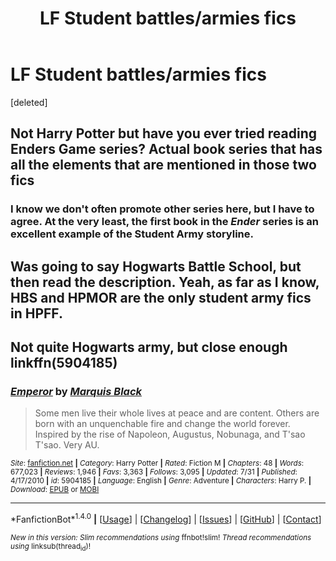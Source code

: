 #+TITLE: LF Student battles/armies fics

* LF Student battles/armies fics
:PROPERTIES:
:Score: 4
:DateUnix: 1504538826.0
:DateShort: 2017-Sep-04
:FlairText: Request
:END:
[deleted]


** Not Harry Potter but have you ever tried reading Enders Game series? Actual book series that has all the elements that are mentioned in those two fics
:PROPERTIES:
:Author: UndergroundNerd
:Score: 3
:DateUnix: 1504560606.0
:DateShort: 2017-Sep-05
:END:

*** I know we don't often promote other series here, but I have to agree. At the very least, the first book in the /Ender/ series is an excellent example of the Student Army storyline.
:PROPERTIES:
:Author: CryptidGrimnoir
:Score: 1
:DateUnix: 1504565990.0
:DateShort: 2017-Sep-05
:END:


** Was going to say Hogwarts Battle School, but then read the description. Yeah, as far as I know, HBS and HPMOR are the only student army fics in HPFF.
:PROPERTIES:
:Author: toujours_pur_
:Score: 2
:DateUnix: 1504569988.0
:DateShort: 2017-Sep-05
:END:


** Not quite Hogwarts army, but close enough linkffn(5904185)
:PROPERTIES:
:Author: Halandar_0815
:Score: 1
:DateUnix: 1504591553.0
:DateShort: 2017-Sep-05
:END:

*** [[http://www.fanfiction.net/s/5904185/1/][*/Emperor/*]] by [[https://www.fanfiction.net/u/1227033/Marquis-Black][/Marquis Black/]]

#+begin_quote
  Some men live their whole lives at peace and are content. Others are born with an unquenchable fire and change the world forever. Inspired by the rise of Napoleon, Augustus, Nobunaga, and T'sao T'sao. Very AU.
#+end_quote

^{/Site/: [[http://www.fanfiction.net/][fanfiction.net]] *|* /Category/: Harry Potter *|* /Rated/: Fiction M *|* /Chapters/: 48 *|* /Words/: 677,023 *|* /Reviews/: 1,946 *|* /Favs/: 3,363 *|* /Follows/: 3,095 *|* /Updated/: 7/31 *|* /Published/: 4/17/2010 *|* /id/: 5904185 *|* /Language/: English *|* /Genre/: Adventure *|* /Characters/: Harry P. *|* /Download/: [[http://www.ff2ebook.com/old/ffn-bot/index.php?id=5904185&source=ff&filetype=epub][EPUB]] or [[http://www.ff2ebook.com/old/ffn-bot/index.php?id=5904185&source=ff&filetype=mobi][MOBI]]}

--------------

*FanfictionBot*^{1.4.0} *|* [[[https://github.com/tusing/reddit-ffn-bot/wiki/Usage][Usage]]] | [[[https://github.com/tusing/reddit-ffn-bot/wiki/Changelog][Changelog]]] | [[[https://github.com/tusing/reddit-ffn-bot/issues/][Issues]]] | [[[https://github.com/tusing/reddit-ffn-bot/][GitHub]]] | [[[https://www.reddit.com/message/compose?to=tusing][Contact]]]

^{/New in this version: Slim recommendations using/ ffnbot!slim! /Thread recommendations using/ linksub(thread_id)!}
:PROPERTIES:
:Author: FanfictionBot
:Score: 1
:DateUnix: 1504591558.0
:DateShort: 2017-Sep-05
:END:
